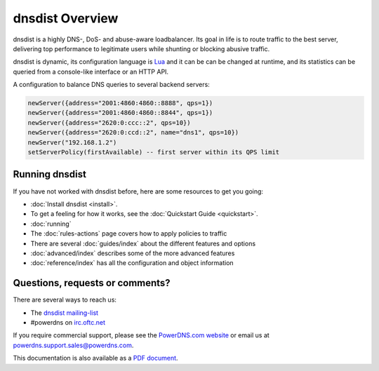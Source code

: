 dnsdist Overview
================

dnsdist is a highly DNS-, DoS- and abuse-aware loadbalancer.
Its goal in life is to route traffic to the best server, delivering top performance to legitimate users while shunting or blocking abusive traffic.

dnsdist is dynamic, its configuration language is `Lua <http://lua.org>`_ and it can be can be changed at runtime, and its statistics can be queried from a console-like interface or an HTTP API.

A configuration to balance DNS queries to several backend servers:

.. code-block:: lua

   newServer({address="2001:4860:4860::8888", qps=1})
   newServer({address="2001:4860:4860::8844", qps=1})
   newServer({address="2620:0:ccc::2", qps=10})
   newServer({address="2620:0:ccd::2", name="dns1", qps=10})
   newServer("192.168.1.2")
   setServerPolicy(firstAvailable) -- first server within its QPS limit

Running dnsdist
---------------

If you have not worked with dnsdist before, here are some resources to get you going:

* :doc:`Install dnsdist <install>`.
* To get a feeling for how it works, see the :doc:`Quickstart Guide <quickstart>`.
* :doc:`running`
* The :doc:`rules-actions` page covers how to apply policies to traffic
* There are several :doc:`guides/index` about the different features and options
* :doc:`advanced/index` describes some of the more advanced features
* :doc:`reference/index` has all the configuration and object information

Questions, requests or comments?
--------------------------------

There are several ways to reach us:

* The `dnsdist mailing-list <https://mailman.powerdns.com/mailman/listinfo/dnsdist>`_
* #powerdns on `irc.oftc.net <irc://irc.oftc.net/#powerdns>`_

If you require commercial support, please see the `PowerDNS.com website <https://powerdns.com>`_ or email us at powerdns.support.sales@powerdns.com.

This documentation is also available as a `PDF document <dnsdist.pdf>`_.
